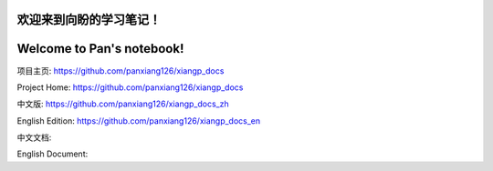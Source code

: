 ===========================
欢迎来到向盼的学习笔记！
===========================

===========================
Welcome to Pan's notebook!
===========================



项目主页: https://github.com/panxiang126/xiangp_docs

Project Home: https://github.com/panxiang126/xiangp_docs


中文版: https://github.com/panxiang126/xiangp_docs_zh

English Edition: https://github.com/panxiang126/xiangp_docs_en


中文文档: 

English Document: 
